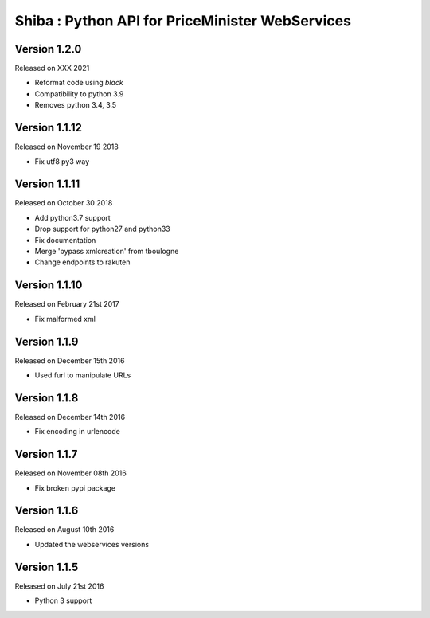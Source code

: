 .. :changelog:

Shiba : Python API for PriceMinister WebServices
================================================

Version 1.2.0
-------------------

Released on XXX 2021

- Reformat code using `black`
- Compatibility to python 3.9
- Removes python 3.4, 3.5

Version 1.1.12
-------------------

Released on November 19 2018

- Fix utf8 py3 way

Version 1.1.11
-------------------

Released on October 30 2018

- Add python3.7 support
- Drop support for python27 and python33
- Fix documentation
- Merge 'bypass xmlcreation' from tboulogne
- Change endpoints to rakuten

Version 1.1.10
--------------

Released on February 21st 2017

- Fix malformed xml

Version 1.1.9
-------------

Released on December 15th 2016

- Used furl to manipulate URLs

Version 1.1.8
-------------

Released on December 14th 2016

- Fix encoding in urlencode

Version 1.1.7
-------------

Released on November 08th 2016

- Fix broken pypi package

Version 1.1.6
-------------

Released on August 10th 2016

- Updated the webservices versions

Version 1.1.5
-------------

Released on July 21st 2016

- Python 3 support
